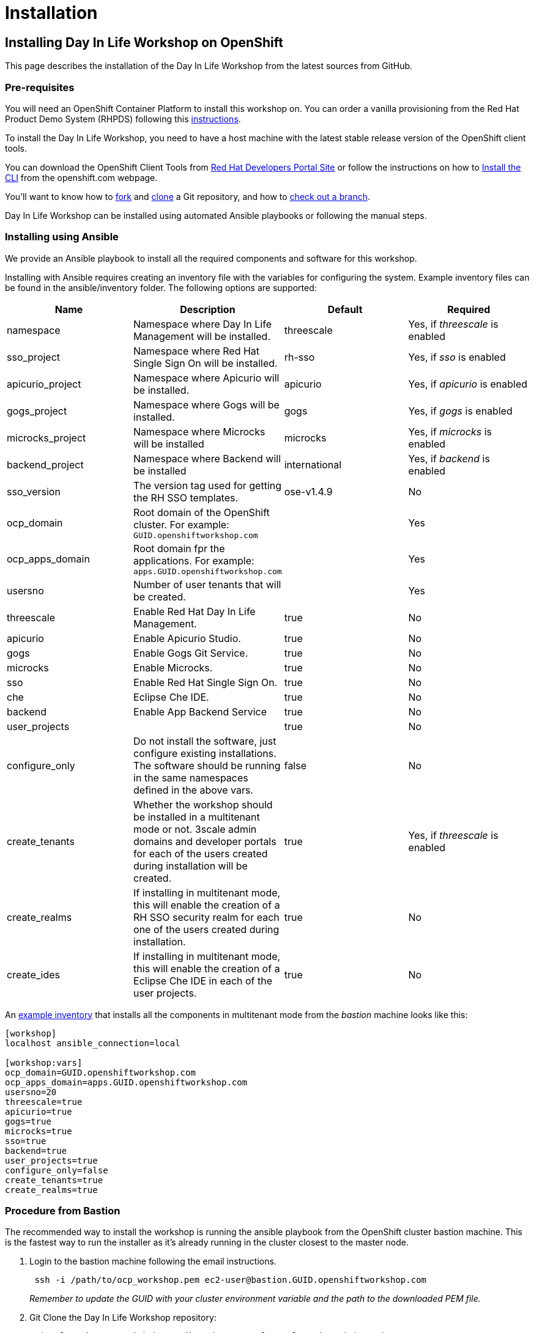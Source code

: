 = Installation

== Installing Day In Life Workshop on OpenShift

This page describes the installation of the Day In Life Workshop from the latest sources from GitHub.

=== Pre-requisites

You will need an OpenShift Container Platform to install this workshop on. You can order a vanilla provisioning from the Red Hat Product Demo System (RHPDS) following this https://mojo.redhat.com/docs/DOC-1175640[instructions].

To install the Day In Life Workshop, you need to have a host machine with the latest stable release version of the OpenShift client tools.

You can download the OpenShift Client Tools from https://developers.redhat.com/products/openshift/download/[Red Hat Developers Portal Site] or follow the instructions on how to https://docs.openshift.com/container-platform/3.9/cli_reference/get_started_cli.html#installing-the-cli[Install the CLI] from the openshift.com webpage.

You'll want to know how to https://help.github.com/articles/fork-a-repo/[fork] and https://help.github.com/articles/cloning-a-repository/[clone] a Git repository, and how to https://git-scm.com/docs/git-checkout#git-checkout-emgitcheckoutemltbranchgt[check out a branch].

Day In Life Workshop can be installed using automated Ansible playbooks or following the manual steps.

=== Installing using Ansible

We provide an Ansible playbook to install all the required components and software for this workshop.

Installing with Ansible requires creating an inventory file with the variables for configuring the system. Example inventory files can be found in the ansible/inventory folder. The following options are supported:

|===
| Name | Description | Default | Required

| namespace
| Namespace where Day In Life Management will be installed.
| threescale
| Yes, if _threescale_ is enabled

| sso_project
| Namespace where Red Hat Single Sign On will be installed.
| rh-sso
| Yes, if _sso_ is enabled

| apicurio_project
| Namespace where Apicurio will be installed. 
| apicurio
| Yes, if _apicurio_ is enabled

| gogs_project
| Namespace where Gogs will be installed. 
| gogs
| Yes, if _gogs_ is enabled

| microcks_project
| Namespace where Microcks will be installed
| microcks
| Yes, if _microcks_ is enabled

| backend_project
| Namespace where Backend will be installed
| international
| Yes, if _backend_ is enabled

| sso_version
| The version tag used for getting the RH SSO templates.
| ose-v1.4.9
| No

| ocp_domain
| Root domain of the OpenShift cluster. For example: `GUID.openshiftworkshop.com` 
|
| Yes

| ocp_apps_domain
| Root domain fpr the applications. For example: `apps.GUID.openshiftworkshop.com`
|
| Yes

| usersno
| Number of user tenants that will be created.
|
| Yes

| threescale
| Enable Red Hat Day In Life Management. 
| true
| No

| apicurio
| Enable Apicurio Studio. 
| true
| No

| gogs
| Enable Gogs Git Service. 
| true
| No

| microcks
| Enable Microcks. 
| true
| No

| sso
| Enable Red Hat Single Sign On. 
| true
| No

| che
| Eclipse Che IDE. 
| true
| No

| backend
| Enable App Backend Service
| true
| No

| user_projects
|  
| true
| No

| configure_only
| Do not install the software, just configure existing installations. The software should be running in the same namespaces defined in the above vars. 
| false
| No

| create_tenants
| Whether the workshop  should be installed in a multitenant mode or not. 3scale admin domains and developer portals for each of the users created during installation will be created. 
| true
| Yes, if _threescale_ is enabled

| create_realms
| If installing in multitenant mode, this will enable the creation of a RH SSO security realm for each one of the users created during installation. 
| true
| No

| create_ides
| If installing in multitenant mode, this will enable the creation of a Eclipse Che IDE in each of the user projects. 
| true
| No
|===

An link:../support/ansible/inventory/workshop.inventory.example[example inventory] that installs all the components in multitenant mode from the _bastion_ machine looks like this:

[source,bash]
----
[workshop]
localhost ansible_connection=local

[workshop:vars]
ocp_domain=GUID.openshiftworkshop.com
ocp_apps_domain=apps.GUID.openshiftworkshop.com
usersno=20
threescale=true
apicurio=true
gogs=true
microcks=true
sso=true
backend=true
user_projects=true
configure_only=false
create_tenants=true
create_realms=true
----

=== Procedure from Bastion

The recommended way to install the workshop is running the ansible playbook from the OpenShift cluster bastion machine. This is the fastest way to run the installer as it's already running in the cluster closest to the master node.

. Login to the bastion machine following the email instructions.
+
[source,bash]
----
 ssh -i /path/to/ocp_workshop.pem ec2-user@bastion.GUID.openshiftworkshop.com
----
+
_Remember to update the GUID with your cluster environment variable and the path to the downloaded PEM file._

. Git Clone the Day In Life Workshop repository:
+
[source,bash]
----
 git clone https://github.com/jbossdemocentral/3scale-api-workshop.git
----

. Become super user running the following command:
+
[source,bash]
----
 sudo su
----

. Change to the project _install_ folder:
+
[source,bash]
----
 cd 3scale-api-workshop/support/install
----

. Run the Ansible playbook.
+
[source,bash]
----
 ansible-playbook -i ansible/inventory/workshop.inventory ansible/playbooks/openshift/install.yml
----

=== Procedure from Laptop

. Login to the OpenShift cluster.
+
[source,bash]
----
 oc login -u opentlc-mgr https://master.GUID.openshiftworkshop.com --insecure-skip-tls-verify
----
+
_If you install on OpenShift, it is required that you have cluster-admin access in order to set up the required roles for creating namespaces and managing resources in those namespaces_.

. Run the Ansible playbook.
+
[source,bash]
----
 ansible-playbook -i ansible/inventory/workshop.inventory ansible/playbooks/openshift/install.yml
----
